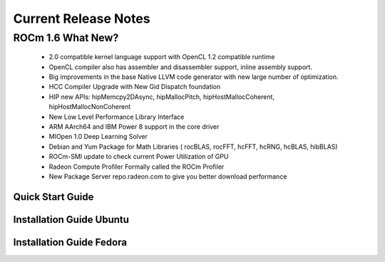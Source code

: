 
.. _Current-Release-Notes:

=====================
Current Release Notes
=====================

ROCm 1.6 What New?
###################

    *  2.0 compatible kernel language support with OpenCL 1.2 compatible runtime
    * OpenCL compiler also has assembler and disassembler support, inline assembly support.
    * Big improvements in the base Native LLVM code generator with new large number of optimization.
    * HCC Compiler Upgrade with New Gid Dispatch foundation
    * HIP new APIs: hipMemcpy2DAsync, hipMallocPitch, hipHostMallocCoherent, hipHostMallocNonCoherent
    * New Low Level Performance Library Interface
    * ARM AArch64 and IBM Power 8 support in the core driver
    * MIOpen 1.0 Deep Learning Solver
    * Debian and Yum Package for Math Libraries ( rocBLAS, rocFFT, hcFFT, hcRNG, hcBLAS, hibBLAS)
    * ROCm-SMI update to check current Power Utilization of GPU
    * Radeon Compute Profiler Formally called the ROCm Profiler
    * New Package Server repo.radeon.com to give you better download performance



Quick Start Guide
==================


Installation Guide Ubuntu
=========================

Installation Guide Fedora
==========================


